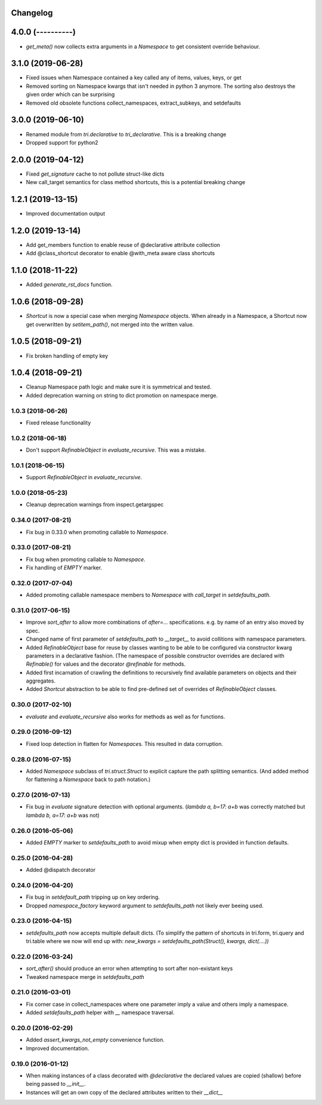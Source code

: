 Changelog
---------

4.0.0 (----------)
------------------

* `get_meta()` now collects extra arguments in a `Namespace` to get consistent override behaviour.


3.1.0 (2019-06-28)
------------------

* Fixed issues when Namespace contained a key called any of items, values, keys, or get

* Removed sorting on Namespace kwargs that isn't needed in python 3 anymore. The sorting also destroys the given order which can be surprising

* Removed old obsolete functions collect_namespaces, extract_subkeys, and setdefaults


3.0.0 (2019-06-10)
------------------

* Renamed module from `tri.declarative` to `tri_declarative`. This is a breaking change

* Dropped support for python2


2.0.0 (2019-04-12)
------------------

* Fixed `get_signature` cache to not pollute struct-like dicts

* New call_target semantics for class method shortcuts, this is a potential breaking change


1.2.1 (2019-13-15)
------------------

* Improved documentation output


1.2.0 (2019-13-14)
------------------

* Add get_members function to enable reuse of @declarative attribute collection

* Add @class_shortcut decorator to enable @with_meta aware class shortcuts


1.1.0 (2018-11-22)
------------------

* Added `generate_rst_docs` function.


1.0.6 (2018-09-28)
------------------

* `Shortcut` is now a special case when merging `Namespace` objects.
  When already in a Namespace, a Shortcut now get overwritten by `setitem_path()`, not merged into the written value.


1.0.5 (2018-09-21)
------------------

* Fix broken handling of empty key


1.0.4 (2018-09-21)
------------------

* Cleanup Namespace path logic and make sure it is symmetrical and tested.

* Added deprecation warning on string to dict promotion on namespace merge.


1.0.3 (2018-06-26)
~~~~~~~~~~~~~~~~~~

* Fixed release functionality


1.0.2 (2018-06-18)
~~~~~~~~~~~~~~~~~~

* Don't support `RefinableObject` in `evaluate_recursive`. This was a mistake.


1.0.1 (2018-06-15)
~~~~~~~~~~~~~~~~~~

* Support `RefinableObject` in `evaluate_recursive`.


1.0.0 (2018-05-23)
~~~~~~~~~~~~~~~~~~

* Cleanup deprecation warnings from inspect.getargspec


0.34.0 (2017-08-21)
~~~~~~~~~~~~~~~~~~~

* Fix bug in 0.33.0 when promoting callable to `Namespace`.


0.33.0 (2017-08-21)
~~~~~~~~~~~~~~~~~~~

* Fix bug when promoting callable to `Namespace`.

* Fix handling of `EMPTY` marker.


0.32.0 (2017-07-04)
~~~~~~~~~~~~~~~~~~~

* Added promoting callable namespace members to `Namespace` with `call_target` in 
  `setdefaults_path`.


0.31.0 (2017-06-15)
~~~~~~~~~~~~~~~~~~~

* Improve `sort_after` to allow more combinations of `after=...` specifications.
  e.g. by name of an entry also moved by spec.

* Changed name of first parameter of `setdefaults_path` to `__target__` to avoid
  collitions with namespace parameters.

* Added `RefinableObject` base for reuse by classes wanting to be able to be configured
  via constructor kwarg parameters in a declarative fashion. (The namespace of possible 
  constructor overrides are declared with `Refinable()` for values and the decorator 
  `@refinable` for methods.

* Added first incarnation of crawling the definitions to recursively find available 
  parameters on objects and their aggregates.

* Added `Shortcut` abstraction to be able to find pre-defined set of overrides of 
  `RefinableObject` classes.


0.30.0 (2017-02-10)
~~~~~~~~~~~~~~~~~~~

* `evaluate` and `evaluate_recursive` also works for methods as well as for functions.


0.29.0 (2016-09-12)
~~~~~~~~~~~~~~~~~~~

* Fixed loop detection in flatten for `Namespace`\ s. This resulted in data
  corruption.


0.28.0 (2016-07-15)
~~~~~~~~~~~~~~~~~~~

* Added `Namespace` subclass of `tri.struct.Struct` to explicit capture the
  path splitting semantics. (And added method for flattening a `Namespace` back
  to path notation.)


0.27.0 (2016-07-13)
~~~~~~~~~~~~~~~~~~~

* Fix bug in `evaluate` signature detection with optional arguments. 
  (`lambda a, b=17: a+b` was correctly matched but `lambda b, a=17: a+b` was not)


0.26.0 (2016-05-06)
~~~~~~~~~~~~~~~~~~~

* Added `EMPTY` marker to `setdefaults_path` to avoid mixup when empty dict is 
  provided in function defaults.


0.25.0 (2016-04-28)
~~~~~~~~~~~~~~~~~~~

* Added @dispatch decorator


0.24.0 (2016-04-20)
~~~~~~~~~~~~~~~~~~~

* Fix bug in `setdefault_path` tripping up on key ordering.

* Dropped `namespace_factory` keyword argument to `setdefaults_path` not likely
  ever beeing used.


0.23.0 (2016-04-15)
~~~~~~~~~~~~~~~~~~~

* `setdefaults_path` now accepts multiple default dicts. (To simplify the pattern of
  shortcuts in tri.form, tri.query and tri.table where we now will end up with:
  `new_kwargs = setdefaults_path(Struct(), kwargs, dict(....))`


0.22.0 (2016-03-24)
~~~~~~~~~~~~~~~~~~~

* `sort_after()` should produce an error when attempting to sort after non-existant keys
  
* Tweaked namespace merge in `setdefaults_path`


0.21.0 (2016-03-01)
~~~~~~~~~~~~~~~~~~~

* Fix corner case in collect_namespaces where one parameter imply a value and
  others imply a namespace.

* Added `setdefaults_path` helper with `__` namespace traversal.


0.20.0 (2016-02-29)
~~~~~~~~~~~~~~~~~~~

* Added `assert_kwargs_not_empty` convenience function.

* Improved documentation.


0.19.0 (2016-01-12)
~~~~~~~~~~~~~~~~~~~

* When making instances of a class decorated with `@declarative` the declared
  values are copied (shallow) before being passed to `__init__`.

* Instances will get an own copy of the declared attributes written to their
  `__dict__`

